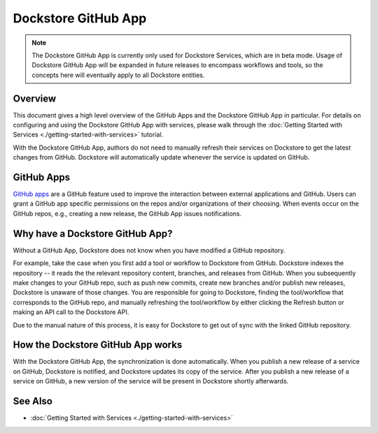 Dockstore GitHub App
====================

.. note::
    The Dockstore GitHub App is currently only used for Dockstore
    Services, which are in beta mode. Usage of Dockstore GitHub App will be
    expanded in future releases to encompass workflows and tools, so the concepts
    here will eventually apply to all Dockstore entities.


Overview
--------

This document gives a high level overview of the GitHub Apps and the Dockstore
GitHub App in particular. For details on configuring and using the Dockstore
GitHub App with services, please walk through the
:doc:`Getting Started with Services <./getting-started-with-services>` tutorial.

With the Dockstore GitHub App, authors do not need to manually refresh their
services on Dockstore to get the latest changes from GitHub. Dockstore will
automatically update whenever the service is updated on GitHub.

GitHub Apps
-----------

`GitHub apps <https://developer.github.com/apps>`_ are a GitHub feature used to
improve the interaction between external applications and GitHub. Users can
grant a GitHub app specific permissions on the repos and/or
organizations of their choosing. When events occur on the GitHub repos, e.g.,
creating a new release, the GitHub App issues notifications.

Why have a Dockstore GitHub App?
--------------------------------

Without a GitHub App, Dockstore does not know when you have modified a GitHub
repository.

For example, take the case when you first add a tool or workflow to Dockstore
from GitHub.  Dockstore indexes the repository -- it reads the the relevant
repository content, branches, and releases from GitHub. When you subsequently
make changes to your GitHub repo, such as push new commits, create new branches
and/or publish new releases, Dockstore is unaware of those changes. You are
responsible for going to Dockstore, finding the tool/workflow that corresponds
to the GitHub repo, and manually refreshing the tool/workflow by either clicking
the Refresh button or making an API call to the Dockstore API.

Due to the manual nature of this process, it is easy for Dockstore to get out of
sync with the linked GitHub repository.

How the Dockstore GitHub App works
----------------------------------

With the Dockstore GitHub App, the synchronization is done automatically. When
you publish a new release of a service on GitHub, Dockstore is notified,
and Dockstore updates its copy of the service. After you publish a new release
of a service on GitHub, a new version of the service will be present in
Dockstore shortly afterwards.

See Also
--------

- :doc:`Getting Started with Services <./getting-started-with-services>`
